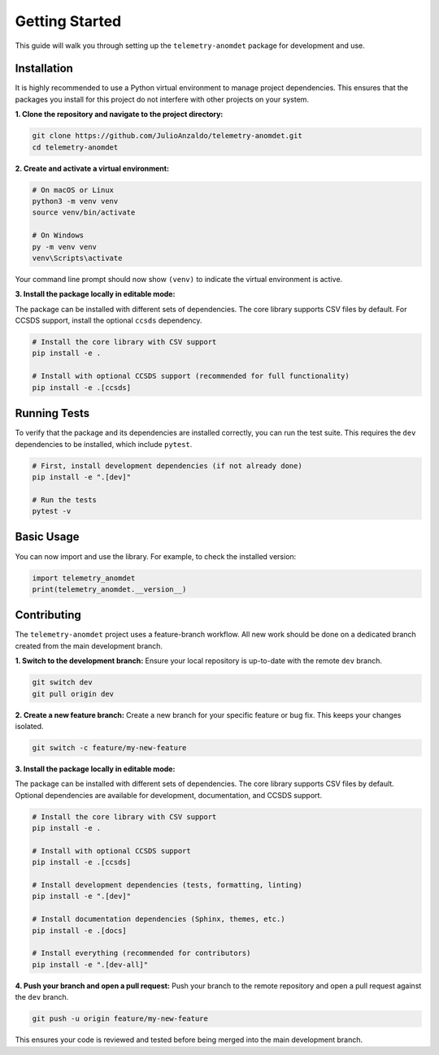 Getting Started
===============

This guide will walk you through setting up the ``telemetry-anomdet`` package for development and use.

Installation
------------

It is highly recommended to use a Python virtual environment to manage project dependencies. This ensures that the packages you install for this project do not interfere with other projects on your system.

**1. Clone the repository and navigate to the project directory:**

.. code-block:: bash

    git clone https://github.com/JulioAnzaldo/telemetry-anomdet.git
    cd telemetry-anomdet

**2. Create and activate a virtual environment:**

.. code-block:: bash

    # On macOS or Linux
    python3 -m venv venv
    source venv/bin/activate

    # On Windows
    py -m venv venv
    venv\Scripts\activate

Your command line prompt should now show ``(venv)`` to indicate the virtual environment is active.

**3. Install the package locally in editable mode:**

The package can be installed with different sets of dependencies. The core library supports CSV files by default. For CCSDS support, install the optional ``ccsds`` dependency.

.. code-block:: bash

    # Install the core library with CSV support
    pip install -e .

    # Install with optional CCSDS support (recommended for full functionality)
    pip install -e .[ccsds]

Running Tests
-------------

To verify that the package and its dependencies are installed correctly, you can run the test suite. This requires the ``dev`` dependencies to be installed, which include ``pytest``.

.. code-block:: bash

    # First, install development dependencies (if not already done)
    pip install -e ".[dev]"

    # Run the tests
    pytest -v

Basic Usage
-----------

You can now import and use the library. For example, to check the installed version:

.. code-block:: python

    import telemetry_anomdet
    print(telemetry_anomdet.__version__)

Contributing
------------

The ``telemetry-anomdet`` project uses a feature-branch workflow. All new work should be done on a dedicated branch created from the main development branch.

**1. Switch to the development branch:**
Ensure your local repository is up-to-date with the remote ``dev`` branch.

.. code-block:: bash

    git switch dev
    git pull origin dev

**2. Create a new feature branch:**
Create a new branch for your specific feature or bug fix. This keeps your changes isolated.

.. code-block:: bash

    git switch -c feature/my-new-feature

**3. Install the package locally in editable mode:**

The package can be installed with different sets of dependencies. The core library supports CSV files by default. Optional dependencies are available for development, documentation, and CCSDS support.

.. code-block:: bash

    # Install the core library with CSV support
    pip install -e .

    # Install with optional CCSDS support
    pip install -e .[ccsds]

    # Install development dependencies (tests, formatting, linting)
    pip install -e ".[dev]"

    # Install documentation dependencies (Sphinx, themes, etc.)
    pip install -e .[docs]

    # Install everything (recommended for contributors)
    pip install -e ".[dev-all]"

**4. Push your branch and open a pull request:**
Push your branch to the remote repository and open a pull request against the ``dev`` branch.

.. code-block:: bash

    git push -u origin feature/my-new-feature

This ensures your code is reviewed and tested before being merged into the main development branch.